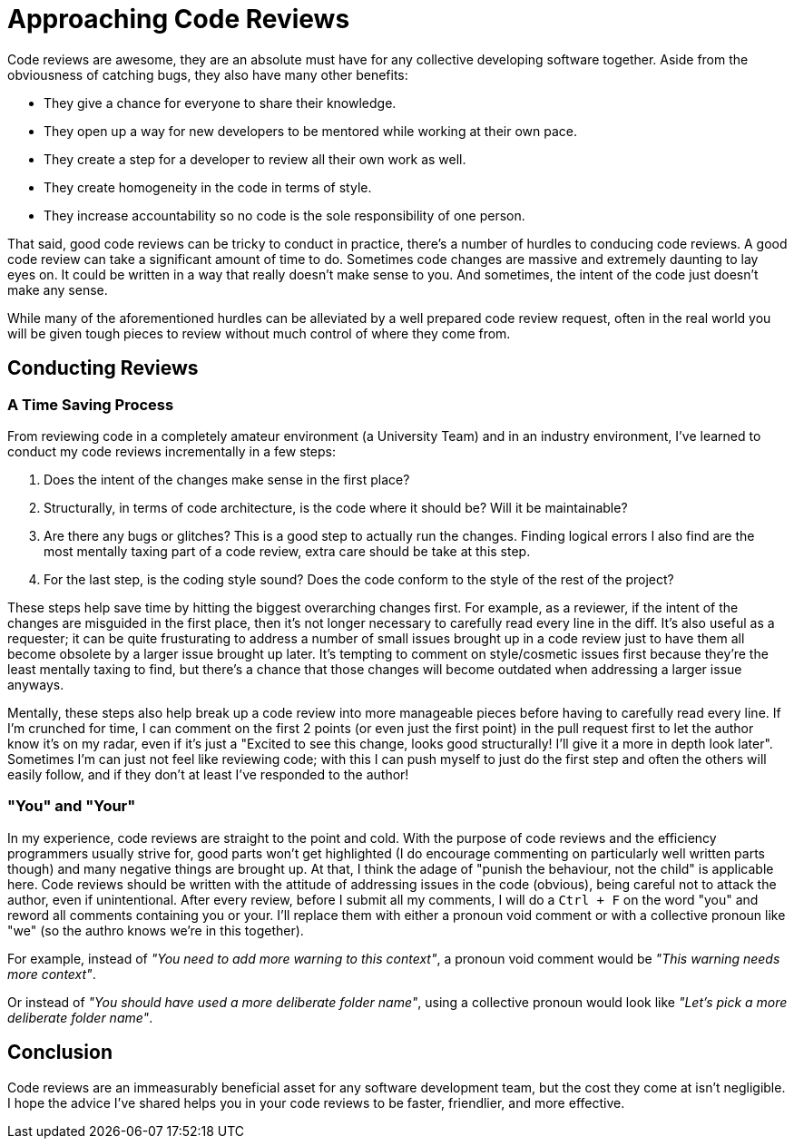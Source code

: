 [float]
= Approaching Code Reviews

Code reviews are awesome, they are an absolute must have for any collective developing software together.
Aside from the obviousness of catching bugs, they also have many other benefits:

* They give a chance for everyone to share their knowledge.

* They open up a way for new developers to be mentored while working at their own pace.

* They create a step for a developer to review all their own work as well.

* They create homogeneity in the code in terms of style.

* They increase accountability so no code is the sole responsibility of one person.

That said, good code reviews can be tricky to conduct in practice, there's a number of hurdles to conducing code reviews.
A good code review can take a significant amount of time to do.
Sometimes code changes are massive and extremely daunting to lay eyes on.
It could be written in a way that really doesn't make sense to you.
And sometimes, the intent of the code just doesn't make any sense.

While many of the aforementioned hurdles can be alleviated by a well prepared code review request, often in the real world you will be given tough pieces to review without much control of where they come from.

== Conducting Reviews

=== A Time Saving Process

From reviewing code in a completely amateur environment (a University Team) and in an industry environment, I've learned to conduct my code reviews incrementally in a few steps:

. Does the intent of the changes make sense in the first place?

. Structurally, in terms of code architecture, is the code where it should be? Will it be maintainable?

. Are there any bugs or glitches?
This is a good step to actually run the changes.
Finding logical errors I also find are the most mentally taxing part of a code review, extra care should be take at this step.

. For the last step, is the coding style sound?
Does the code conform to the style of the rest of the project?

These steps help save time by hitting the biggest overarching changes first.
For example, as a reviewer, if the intent of the changes are misguided in the first place, then it's not longer necessary to carefully read every line in the diff.
It's also useful as a requester; it can be quite frusturating to address a number of small issues brought up in a code review just to have them all become obsolete by a larger issue brought up later.
It's tempting to comment on style/cosmetic issues first because they're the least mentally taxing to find, but there's a chance that those changes will become outdated when addressing a larger issue anyways.

Mentally, these steps also help break up a code review into more manageable pieces before having to carefully read every line.
If I'm crunched for time, I can comment on the first 2 points (or even just the first point) in the pull request first to let the author know it's on my radar, even if it's just a "Excited to see this change, looks good structurally! I'll give it a more in depth look later". Sometimes I'm can just not feel like reviewing code; with this I can push myself to just do the first step and often the others will easily follow, and if they don't at least I've responded to the author!

=== "You" and "Your"

In my experience, code reviews are straight to the point and cold.
With the purpose of code reviews and the efficiency programmers usually strive for, good parts won't get highlighted (I do  encourage commenting on particularly well written parts though) and many negative things are brought up.
At that, I think the adage of "punish the behaviour, not the child" is applicable here.
Code reviews should be written with the attitude of addressing issues in the code (obvious), being careful not to attack the author, even if unintentional.
After every review, before I submit all my comments, I will do a `Ctrl + F` on the word "you" and reword all comments containing you or your.
I'll replace them with either a pronoun void comment or with a collective pronoun like "we" (so the authro knows we're in this together).

For example, instead of _"You need to add more warning to this context"_, a pronoun void comment would be _"This warning needs more context"_.

Or instead of _"You should have used a more deliberate folder name"_, using a collective pronoun would look like _"Let's pick a more deliberate folder name"_.

== Conclusion

Code reviews are an immeasurably beneficial asset for any software development team, but the cost they come at isn't negligible.
I hope the advice I've shared helps you in your code reviews to be faster, friendlier, and more effective.


